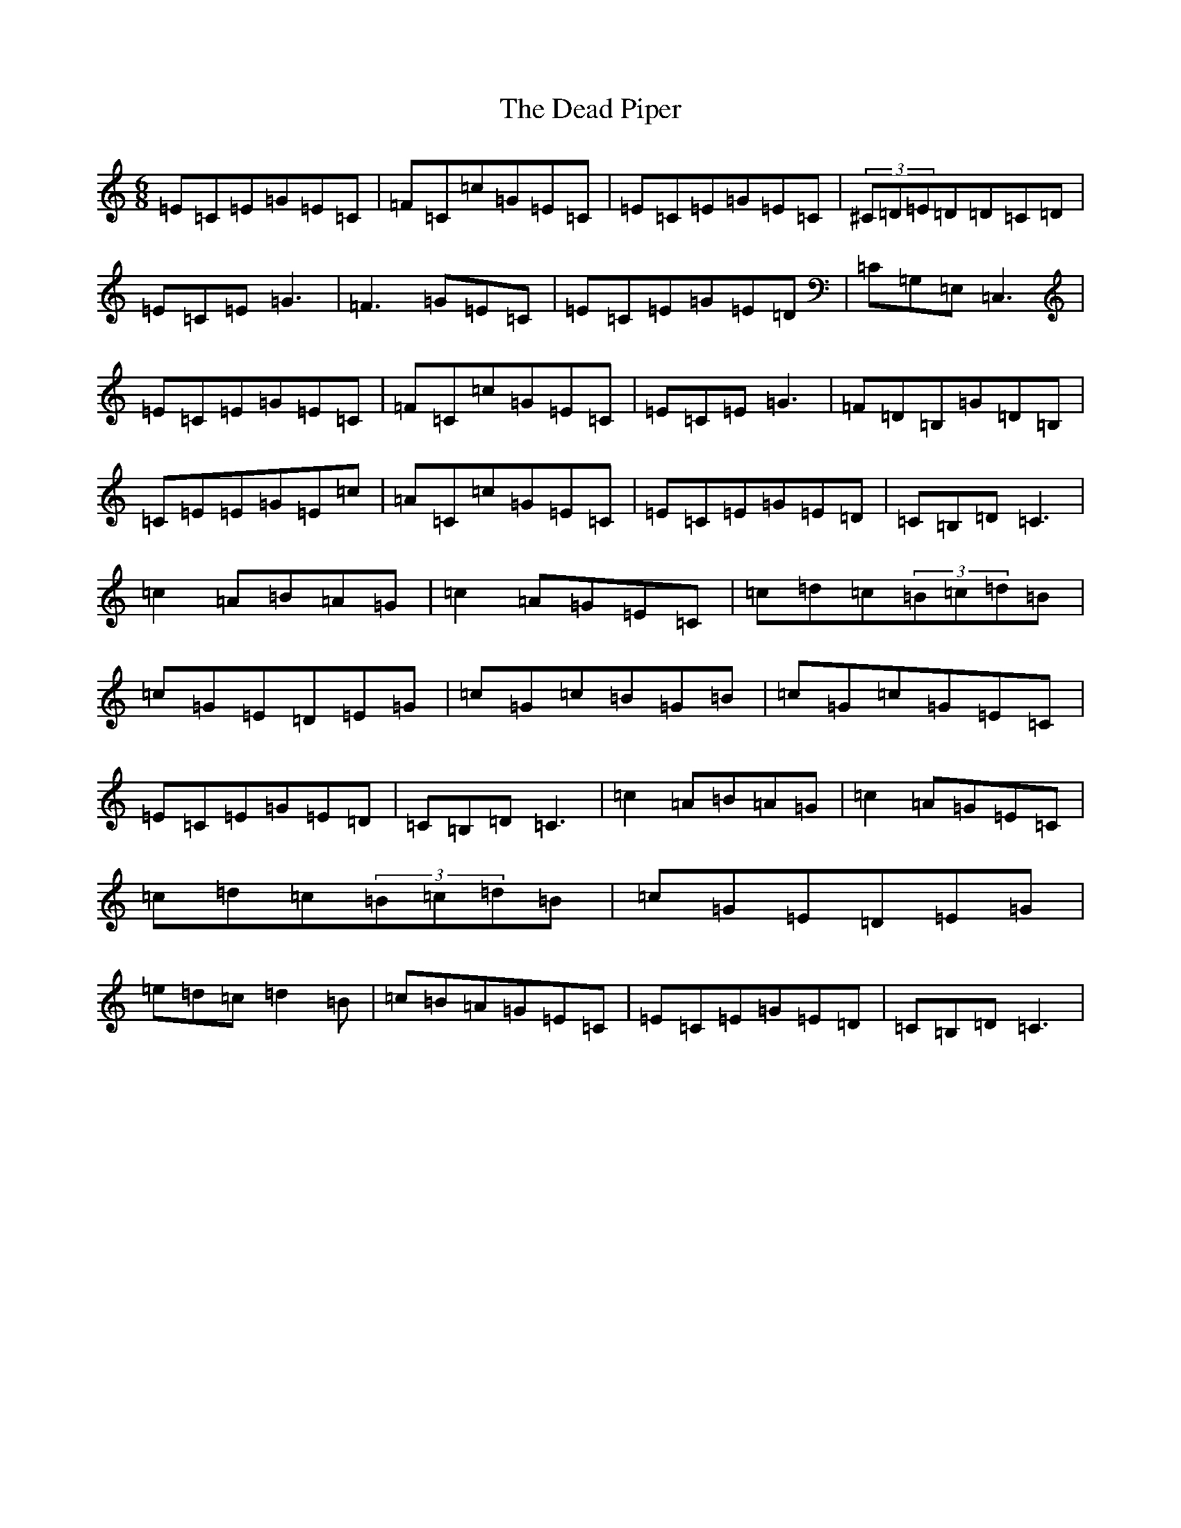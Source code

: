 X: 4999
T: Dead Piper, The
S: https://thesession.org/tunes/13370#setting23493
R: jig
M:6/8
L:1/8
K: C Major
=E=C=E=G=E=C|=F=C=c=G=E=C|=E=C=E=G=E=C|(3^C=D=E=D=D=C=D|=E=C=E=G3|=F3=G=E=C|=E=C=E=G=E=D|=C=G,=E,=C,3|=E=C=E=G=E=C|=F=C=c=G=E=C|=E=C=E=G3|=F=D=B,=G=D=B,|=C=E=E=G=E=c|=A=C=c=G=E=C|=E=C=E=G=E=D|=C=B,=D=C3|=c2=A=B=A=G|=c2=A=G=E=C|=c=d=c(3=B=c=d=B|=c=G=E=D=E=G|=c=G=c=B=G=B|=c=G=c=G=E=C|=E=C=E=G=E=D|=C=B,=D=C3|=c2=A=B=A=G|=c2=A=G=E=C|=c=d=c(3=B=c=d=B|=c=G=E=D=E=G|=e=d=c=d2=B|=c=B=A=G=E=C|=E=C=E=G=E=D|=C=B,=D=C3|